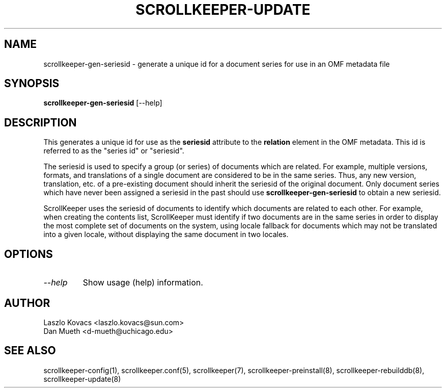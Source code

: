 .TH SCROLLKEEPER-UPDATE 1 "Dec 5, 2001" "scrollkeeper"
.SH NAME
scrollkeeper-gen-seriesid \- generate a unique id for a document
series for use in an OMF metadata file
.SH SYNOPSIS
.B "scrollkeeper-gen-seriesid"
[--help]

.SH DESCRIPTION
This generates a unique id for use as the
.B seriesid
attribute to the
.B relation
element in the OMF metadata.  This id is referred to as 
the "series id" or "seriesid".

The seriesid is used to specify a group (or series) of documents which
are related.  For example, multiple versions, formats, and translations
of a single document are considered to be in the same series.  Thus,
any new version, translation, etc. of a pre-existing document should
inherit the seriesid of the original document.  Only document series
which have never been assigned a seriesid in the past should use
.B scrollkeeper-gen-seriesid
to obtain a new seriesid.

ScrollKeeper uses the seriesid of documents to identify which documents
are related to each other.  For example, when creating the contents
list, ScrollKeeper must identify if two documents are in the same
series in order to display the most complete set of documents on the system,
using locale fallback for documents which may not be translated into
a given locale, without displaying the same document in two locales.

.SH OPTIONS
.TP
.I \--help
Show usage (help) information.


.SH AUTHOR
Laszlo Kovacs   <laszlo.kovacs@sun.com>
.br
Dan Mueth       <d-mueth@uchicago.edu>

.SH SEE ALSO
scrollkeeper-config(1), 
scrollkeeper.conf(5),
scrollkeeper(7),
scrollkeeper-preinstall(8),
scrollkeeper-rebuilddb(8), 
scrollkeeper-update(8) 
